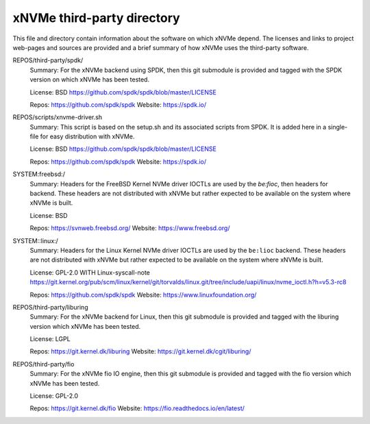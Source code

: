 =============================
 xNVMe third-party directory
=============================

This file and directory contain information about the software on which
xNVMe depend. The licenses and links to project web-pages and sources are
provided and a brief summary of how xNVMe uses the third-party software.

REPOS/third-party/spdk/
  Summary: For the xNVMe backend using SPDK, then this git submodule is
  provided and tagged with the SPDK version on which xNVMe has been tested.

  License: BSD
  https://github.com/spdk/spdk/blob/master/LICENSE

  Repos: https://github.com/spdk/spdk
  Website: https://spdk.io/

REPOS/scripts/xnvme-driver.sh
  Summary: This script is based on the setup.sh and its associated scripts from
  SPDK. It is added here in a single-file for easy distribution with xNVMe.

  License: BSD
  https://github.com/spdk/spdk/blob/master/LICENSE

  Repos: https://github.com/spdk/spdk
  Website: https://spdk.io/

SYSTEM:freebsd:/
  Summary: Headers for the FreeBSD Kernel NVMe driver IOCTLs are used by the
  `be:fioc`, then headers for backend. These headers are not distributed with
  xNVMe but rather expected to be available on the system where xNVMe is built.

  License: BSD

  Repos: https://svnweb.freebsd.org/
  Website: https://www.freebsd.org/

SYSTEM::linux:/
  Summary: Headers for the Linux Kernel NVMe driver IOCTLs are used by the
  ``be:lioc`` backend. These headers are not distributed with xNVMe but rather
  expected to be available on the system where xNVMe is built.

  License: GPL-2.0 WITH Linux-syscall-note
  https://git.kernel.org/pub/scm/linux/kernel/git/torvalds/linux.git/tree/include/uapi/linux/nvme_ioctl.h?h=v5.3-rc8

  Repos: https://github.com/spdk/spdk
  Website: https://www.linuxfoundation.org/

REPOS/third-party/liburing
  Summary: For the xNVMe backend for Linux, then this git submodule is provided
  and tagged with the liburing version which xNVMe has been tested.

  License: LGPL

  Repos: https://git.kernel.dk/liburing
  Website: https://git.kernel.dk/cgit/liburing/

REPOS/third-party/fio
  Summary: For the xNVMe fio IO engine, then this git submodule is provided
  and tagged with the fio version which xNVMe has been tested.

  License: GPL-2.0

  Repos: https://git.kernel.dk/fio
  Website: https://fio.readthedocs.io/en/latest/
